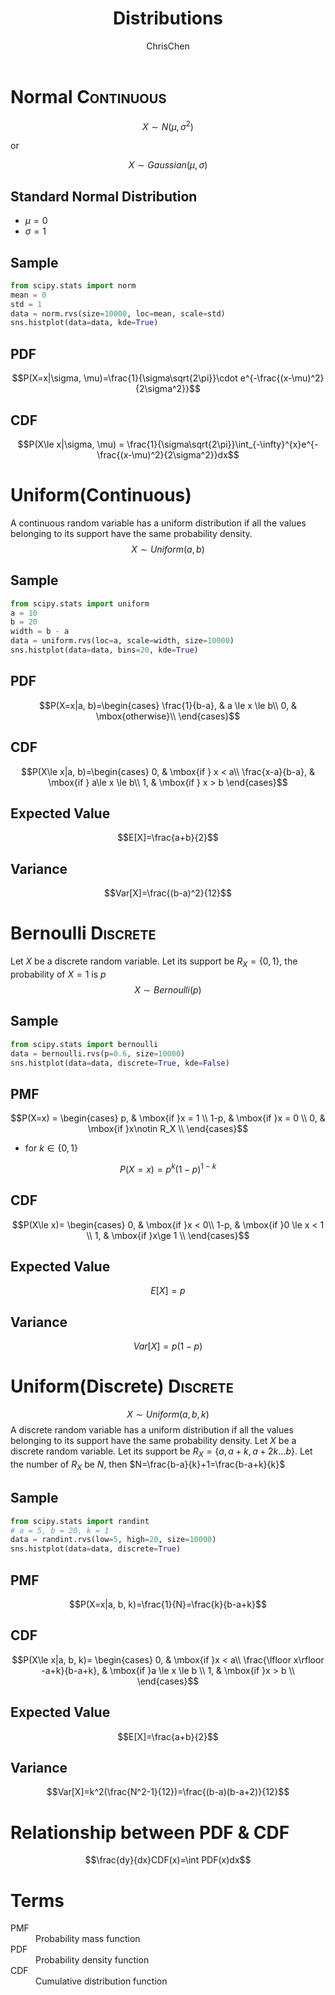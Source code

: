 #+TITLE: Distributions
#+OPTIONS: H:2 toc:1 num:1 ^:nil
#+AUTHOR: ChrisChen
#+EMAIL: ChrisChen3121@gmail.com
* Normal                                                         :Continuous:
  $$X\sim N(\mu, \sigma^2)$$

  or

  $$X\sim Gaussian(\mu, \sigma)$$

** Standard Normal Distribution
   - $\mu=0$
   - $\sigma=1$

** Sample
   #+begin_src python
     from scipy.stats import norm
     mean = 0
     std = 1
     data = norm.rvs(size=10000, loc=mean, scale=std)
     sns.histplot(data=data, kde=True)
   #+end_src
   [[../resources/math/Distributions/Normal.png]]

** PDF
   $$P(X=x|\sigma, \mu)=\frac{1}{\sigma\sqrt{2\pi}}\cdot e^{-\frac{(x-\mu)^2}{2\sigma^2}}$$

** CDF
   $$P(X\le x|\sigma, \mu) = \frac{1}{\sigma\sqrt{2\pi}}\int_{-\infty}^{x}e^{-\frac{(x-\mu)^2}{2\sigma^2}}dx$$

* Uniform(Continuous)
   A continuous random variable has a uniform distribution if all the values belonging to its support have the same probability density.
   $$X\sim Uniform(a, b)$$

** Sample
   #+begin_src python
     from scipy.stats import uniform
     a = 10
     b = 20
     width = b - a
     data = uniform.rvs(loc=a, scale=width, size=10000)
     sns.histplot(data=data, bins=20, kde=True)
   #+end_src
   [[../resources/math/Distributions/ContinuousUniform.png]]

** PDF
   $$P(X=x|a, b)=\begin{cases}
   \frac{1}{b-a}, & a \le x \le b\\
   0, & \mbox{otherwise}\\
   \end{cases}$$

** CDF
   $$P(X\le x|a, b)=\begin{cases}
   0, & \mbox{if } x < a\\
   \frac{x-a}{b-a}, & \mbox{if } a\le x \le b\\
   1, & \mbox{if } x > b
   \end{cases}$$

** Expected Value
   $$E[X]=\frac{a+b}{2}$$

** Variance
   $$Var[X]=\frac{(b-a)^2}{12}$$

* Bernoulli                                                        :Discrete:
  Let $X$ be a discrete random variable. Let its support be $R_X = \{0, 1\}$, the probability of $X=1$ is $p$
  $$X\sim Bernoulli(p)$$

** Sample
   #+begin_src python
     from scipy.stats import bernoulli
     data = bernoulli.rvs(p=0.6, size=10000)
     sns.histplot(data=data, discrete=True, kde=False)
   #+end_src
   [[../resources/math/Distributions/Bernoulli.png]]

** PMF
   $$P(X=x) = \begin{cases}
   p,  & \mbox{if }x = 1 \\
   1-p, & \mbox{if }x = 0 \\
   0, & \mbox{if }x\notin R_X \\
   \end{cases}$$

   - for $k\in\{0, 1\}$
   $$P(X=x)=p^k(1-p)^{1-k}$$

** CDF
   $$P(X\le x)= \begin{cases}
   0,  & \mbox{if }x < 0\\
   1-p, & \mbox{if }0 \le x < 1 \\
   1, & \mbox{if }x\ge 1 \\
   \end{cases}$$

** Expected Value
   $$E[X]=p$$

** Variance
   $$Var[X]=p(1-p)$$


* Uniform(Discrete)                                                :Discrete:
   $$X\sim Uniform(a, b, k)$$
   A discrete random variable has a uniform distribution if all the values belonging to its support have the same probability density.
   Let $X$ be a discrete random variable. Let its support be $R_X=\{a, a+k, a+2k \dots b\}$. Let the number of $R_X$ be $N$, then $N=\frac{b-a}{k}+1=\frac{b-a+k}{k}$
** Sample
   #+begin_src python
     from scipy.stats import randint
     # a = 5, b = 20, k = 1
     data = randint.rvs(low=5, high=20, size=10000)
     sns.histplot(data=data, discrete=True)
   #+end_src
   [[../resources/math/Distributions/DiscreteUniform.png]]

** PMF
   $$P(X=x|a, b, k)=\frac{1}{N}=\frac{k}{b-a+k}$$
** CDF
   $$P(X\le x|a, b, k)= \begin{cases}
0,  & \mbox{if }x < a\\
\frac{\lfloor x\rfloor -a+k}{b-a+k}, & \mbox{if }a \le x \le b \\
1, & \mbox{if }x > b \\
\end{cases}$$

** Expected Value
   $$E[X]=\frac{a+b}{2}$$

** Variance
   $$Var[X]=k^2(\frac{N^2-1}{12})=\frac{(b-a)(b-a+2)}{12}$$

* Relationship between PDF & CDF
  $$\frac{dy}{dx}CDF(x)=\int PDF(x)dx$$

* Terms
  - PMF :: Probability mass function
  - PDF :: Probability density function
  - CDF :: Cumulative distribution function
